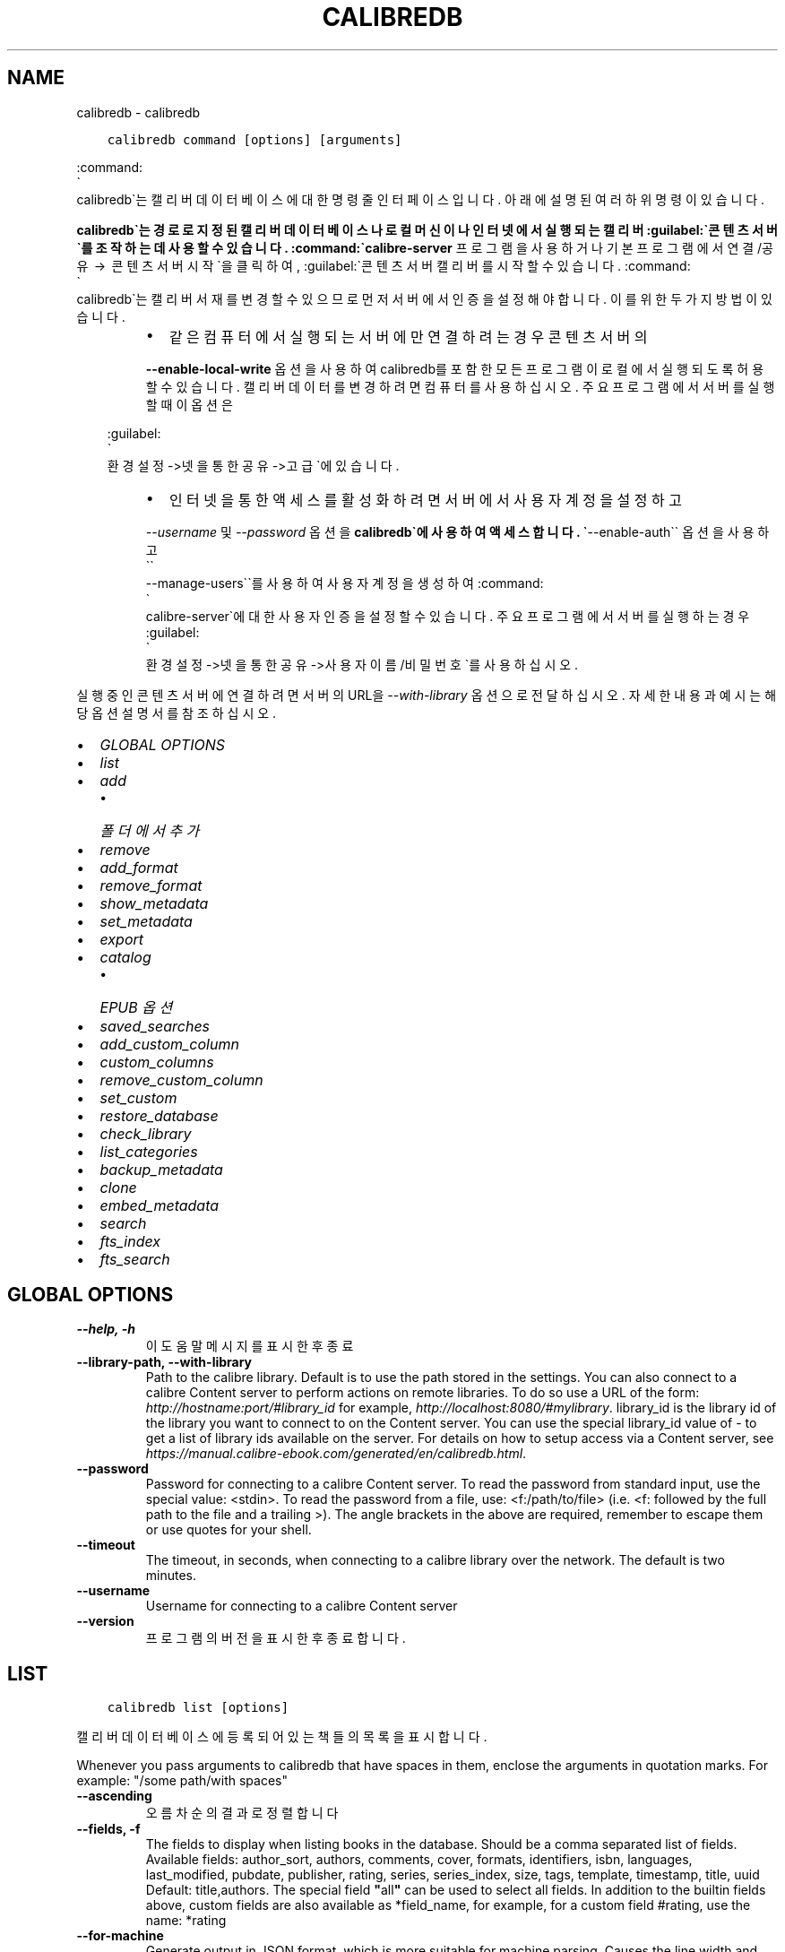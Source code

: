 .\" Man page generated from reStructuredText.
.
.
.nr rst2man-indent-level 0
.
.de1 rstReportMargin
\\$1 \\n[an-margin]
level \\n[rst2man-indent-level]
level margin: \\n[rst2man-indent\\n[rst2man-indent-level]]
-
\\n[rst2man-indent0]
\\n[rst2man-indent1]
\\n[rst2man-indent2]
..
.de1 INDENT
.\" .rstReportMargin pre:
. RS \\$1
. nr rst2man-indent\\n[rst2man-indent-level] \\n[an-margin]
. nr rst2man-indent-level +1
.\" .rstReportMargin post:
..
.de UNINDENT
. RE
.\" indent \\n[an-margin]
.\" old: \\n[rst2man-indent\\n[rst2man-indent-level]]
.nr rst2man-indent-level -1
.\" new: \\n[rst2man-indent\\n[rst2man-indent-level]]
.in \\n[rst2man-indent\\n[rst2man-indent-level]]u
..
.TH "CALIBREDB" "1" "3월 10, 2023" "6.14.0" "calibre"
.SH NAME
calibredb \- calibredb
.INDENT 0.0
.INDENT 3.5
.sp
.nf
.ft C
calibredb command [options] [arguments]
.ft P
.fi
.UNINDENT
.UNINDENT
.sp
:command:
.nf
\(ga
.fi
calibredb\(ga는 캘리버 데이터베이스에 대한 명령줄 인터페이스입니다.
아래에 설명된 여러 하위 명령이 있습니다.
.sp
\fBcalibredb\(ga는 경로로 지정된 캘리버 데이터베이스나 로컬 머신이나
인터넷에서 실행되는 캘리버 :guilabel:\(ga콘텐츠 서버\(ga를 조작하는 데 사용할 수 있습니다.
:command:\(gacalibre\-server\fP 프로그램을 사용하거나 기본 프로그램에서
연결/공유  →  콘텐츠 서버 시작\(ga을 클릭하여, :guilabel:\(ga콘텐츠 서버 캘리버를
시작할 수 있습니다. :command:
.nf
\(ga
.fi
calibredb\(ga는 캘리버 서재를 변경할 수 있으므로
먼저 서버에서 인증을 설정해야 합니다. 이를 위한 두 가지 방법이 있습니다.
.INDENT 0.0
.INDENT 3.5
.INDENT 0.0
.INDENT 3.5
.INDENT 0.0
.IP \(bu 2
같은 컴퓨터에서 실행되는 서버에만 연결하려는 경우 콘텐츠 서버의
.UNINDENT
.sp
\fB\-\-enable\-local\-write\fP 옵션을 사용하여 calibredb를 포함한 모든 프로그램이
로컬에서 실행되도록 허용할 수 있습니다. 캘리버 데이터를 변경하려면
컴퓨터를 사용하십시오. 주요 프로그램에서 서버를 실행할 때 이 옵션은
.UNINDENT
.UNINDENT
.sp
:guilabel:
.nf
\(ga
.fi
환경설정\->넷을 통한 공유\->고급\(ga에 있습니다.
.INDENT 0.0
.INDENT 3.5
.INDENT 0.0
.IP \(bu 2
인터넷을 통한 액세스를 활성화하려면 서버에서 사용자 계정을 설정하고
.UNINDENT
.sp
\fI\%\-\-username\fP 및 \fI\%\-\-password\fP 옵션을 \fBcalibredb\(ga에
사용하여 액세스합니다. \(ga\fP\-\-enable\-auth\(ga\(ga 옵션을 사용하고 
.nf
\(ga\(ga
.fi
\-\-manage\-users\(ga\(ga를
사용하여 사용자 계정을 생성하여 :command:
.nf
\(ga
.fi
calibre\-server\(ga에 대한
사용자 인증을 설정할 수 있습니다.
주요 프로그램에서 서버를 실행하는 경우 :guilabel:
.nf
\(ga
.fi
환경설정\->넷을 통한 공유
\->사용자이름/비밀번호\(ga를 사용하십시오.
.UNINDENT
.UNINDENT
.UNINDENT
.UNINDENT
.sp
실행 중인 콘텐츠 서버에 연결하려면 서버의 URL을 \fI\%\-\-with\-library\fP 옵션으로
전달하십시오. 자세한 내용과 예시는 해당 옵션 설명서를 참조하십시오.
.INDENT 0.0
.IP \(bu 2
\fI\%GLOBAL OPTIONS\fP
.IP \(bu 2
\fI\%list\fP
.IP \(bu 2
\fI\%add\fP
.INDENT 2.0
.IP \(bu 2
\fI\%폴더에서 추가\fP
.UNINDENT
.IP \(bu 2
\fI\%remove\fP
.IP \(bu 2
\fI\%add_format\fP
.IP \(bu 2
\fI\%remove_format\fP
.IP \(bu 2
\fI\%show_metadata\fP
.IP \(bu 2
\fI\%set_metadata\fP
.IP \(bu 2
\fI\%export\fP
.IP \(bu 2
\fI\%catalog\fP
.INDENT 2.0
.IP \(bu 2
\fI\%EPUB 옵션\fP
.UNINDENT
.IP \(bu 2
\fI\%saved_searches\fP
.IP \(bu 2
\fI\%add_custom_column\fP
.IP \(bu 2
\fI\%custom_columns\fP
.IP \(bu 2
\fI\%remove_custom_column\fP
.IP \(bu 2
\fI\%set_custom\fP
.IP \(bu 2
\fI\%restore_database\fP
.IP \(bu 2
\fI\%check_library\fP
.IP \(bu 2
\fI\%list_categories\fP
.IP \(bu 2
\fI\%backup_metadata\fP
.IP \(bu 2
\fI\%clone\fP
.IP \(bu 2
\fI\%embed_metadata\fP
.IP \(bu 2
\fI\%search\fP
.IP \(bu 2
\fI\%fts_index\fP
.IP \(bu 2
\fI\%fts_search\fP
.UNINDENT
.SH GLOBAL OPTIONS
.INDENT 0.0
.TP
.B \-\-help, \-h
이 도움말 메시지를 표시한 후 종료
.UNINDENT
.INDENT 0.0
.TP
.B \-\-library\-path, \-\-with\-library
Path to the calibre library. Default is to use the path stored in the settings. You can also connect to a calibre Content server to perform actions on remote libraries. To do so use a URL of the form: \fI\%http://hostname:port/#library_id\fP for example, \fI\%http://localhost:8080/#mylibrary\fP\&. library_id is the library id of the library you want to connect to on the Content server. You can use the special library_id value of \- to get a list of library ids available on the server. For details on how to setup access via a Content server, see \fI\%https://manual.calibre\-ebook.com/generated/en/calibredb.html\fP\&.
.UNINDENT
.INDENT 0.0
.TP
.B \-\-password
Password for connecting to a calibre Content server. To read the password from standard input, use the special value: <stdin>. To read the password from a file, use: <f:/path/to/file> (i.e. <f: followed by the full path to the file and a trailing >). The angle brackets in the above are required, remember to escape them or use quotes for your shell.
.UNINDENT
.INDENT 0.0
.TP
.B \-\-timeout
The timeout, in seconds, when connecting to a calibre library over the network. The default is two minutes.
.UNINDENT
.INDENT 0.0
.TP
.B \-\-username
Username for connecting to a calibre Content server
.UNINDENT
.INDENT 0.0
.TP
.B \-\-version
프로그램의 버전을 표시한 후 종료합니다.
.UNINDENT
.SH LIST
.INDENT 0.0
.INDENT 3.5
.sp
.nf
.ft C
calibredb list [options]
.ft P
.fi
.UNINDENT
.UNINDENT
.sp
캘리버 데이터베이스에 등록되어 있는 책들의 목록을 표시합니다.
.sp
Whenever you pass arguments to calibredb that have spaces in them, enclose the arguments in quotation marks. For example: \(dq/some path/with spaces\(dq
.INDENT 0.0
.TP
.B \-\-ascending
오름차순의 결과로 정렬합니다
.UNINDENT
.INDENT 0.0
.TP
.B \-\-fields, \-f
The fields to display when listing books in the database. Should be a comma separated list of fields. Available fields: author_sort, authors, comments, cover, formats, identifiers, isbn, languages, last_modified, pubdate, publisher, rating, series, series_index, size, tags, template, timestamp, title, uuid Default: title,authors. The special field \fB\(dq\fPall\fB\(dq\fP can be used to select all fields. In addition to the builtin fields above, custom fields are also available as *field_name, for example, for a custom field #rating, use the name: *rating
.UNINDENT
.INDENT 0.0
.TP
.B \-\-for\-machine
Generate output in JSON format, which is more suitable for machine parsing. Causes the line width and separator options to be ignored.
.UNINDENT
.INDENT 0.0
.TP
.B \-\-limit
The maximum number of results to display. Default: all
.UNINDENT
.INDENT 0.0
.TP
.B \-\-line\-width, \-w
The maximum width of a single line in the output. Defaults to detecting screen size.
.UNINDENT
.INDENT 0.0
.TP
.B \-\-prefix
The prefix for all file paths. Default is the absolute path to the library folder.
.UNINDENT
.INDENT 0.0
.TP
.B \-\-search, \-s
검색 쿼리로 결과를 필터링합니다. 검색 쿼리 의 형식은 사용자 설명서에서 검색 관련 설명서를 참조하십시오. 기본값은 필터링을 하지 않는 것입니다.
.UNINDENT
.INDENT 0.0
.TP
.B \-\-separator
문자열은 필드를 구분하는데 사용됩니다. 기본값은 공백입니다.
.UNINDENT
.INDENT 0.0
.TP
.B \-\-sort\-by
The field by which to sort the results. You can specify multiple fields by separating them with commas. Available fields: author_sort, authors, comments, cover, formats, identifiers, isbn, languages, last_modified, pubdate, publisher, rating, series, series_index, size, tags, template, timestamp, title, uuid Default: id
.UNINDENT
.INDENT 0.0
.TP
.B \-\-template
The template to run if \fB\(dq\fPtemplate\fB\(dq\fP is in the field list. Default: None
.UNINDENT
.INDENT 0.0
.TP
.B \-\-template_file, \-t
Path to a file containing the template to run if \fB\(dq\fPtemplate\fB\(dq\fP is in the field list. Default: None
.UNINDENT
.INDENT 0.0
.TP
.B \-\-template_heading
Heading for the template column. Default: template. This option is ignored if the option \fI\%\-\-for\-machine\fP is set
.UNINDENT
.SH ADD
.INDENT 0.0
.INDENT 3.5
.sp
.nf
.ft C
calibredb add [옵션] 파일1 파일2 파일3 ...
.ft P
.fi
.UNINDENT
.UNINDENT
.sp
지정된 파일을 데이터베이스에 책으로 추가합니다. 폴더를 지정할 수도 있습니다.
아래의 폴더 관련 옵션을 참조하십시오.
.sp
Whenever you pass arguments to calibredb that have spaces in them, enclose the arguments in quotation marks. For example: \(dq/some path/with spaces\(dq
.INDENT 0.0
.TP
.B \-\-authors, \-a
추가된 책(들)의 저자를 입력하기
.UNINDENT
.INDENT 0.0
.TP
.B \-\-automerge, \-m
If books with similar titles and authors are found, merge the incoming formats (files) automatically into existing book records. A value of \fB\(dq\fPignore\fB\(dq\fP means duplicate formats are discarded. A value of \fB\(dq\fPoverwrite\fB\(dq\fP means duplicate formats in the library are overwritten with the newly added files. A value of \fB\(dq\fPnew_record\fB\(dq\fP means duplicate formats are placed into a new book record.
.UNINDENT
.INDENT 0.0
.TP
.B \-\-cover, \-c
추가된 책에 사용할 표지의 경로
.UNINDENT
.INDENT 0.0
.TP
.B \-\-duplicates, \-d
Add books to database even if they already exist. Comparison is done based on book titles and authors. Note that the \fI\%\-\-automerge\fP option takes precedence.
.UNINDENT
.INDENT 0.0
.TP
.B \-\-empty, \-e
비어있는 책 추가하기 (형식이 없는 책)
.UNINDENT
.INDENT 0.0
.TP
.B \-\-identifier, \-I
Set the identifiers for this book, e.g. \-I asin:XXX \-I isbn:YYY
.UNINDENT
.INDENT 0.0
.TP
.B \-\-isbn, \-i
추가된 책(들)의 ISBN을 입력하기
.UNINDENT
.INDENT 0.0
.TP
.B \-\-languages, \-l
쉼표로 구분된 언어 목록 (일부 언어 이름도 인식될 수 있지만, ISO639 언어 코드를 사용하는 것이 가장 좋습니다)
.UNINDENT
.INDENT 0.0
.TP
.B \-\-series, \-s
추가된 책(들)의 시리즈를 입력하기
.UNINDENT
.INDENT 0.0
.TP
.B \-\-series\-index, \-S
추가된 책(들)의 일련번호을 입력하기
.UNINDENT
.INDENT 0.0
.TP
.B \-\-tags, \-T
추가된 책(들)의 태그를 입력하기
.UNINDENT
.INDENT 0.0
.TP
.B \-\-title, \-t
추가된 책(들)의 이름을 입력하기
.UNINDENT
.SS 폴더에서 추가
.sp
Options to control the adding of books from folders. By default only files that have extensions of known e\-book file types are added.
.INDENT 0.0
.TP
.B \-\-add
A filename (glob) pattern, files matching this pattern will be added when scanning folders for files, even if they are not of a known e\-book file type. Can be specified multiple times for multiple patterns.
.UNINDENT
.INDENT 0.0
.TP
.B \-\-ignore
A filename (glob) pattern, files matching this pattern will be ignored when scanning folders for files. Can be specified multiple times for multiple patterns. For example: *.pdf will ignore all PDF files
.UNINDENT
.INDENT 0.0
.TP
.B \-\-one\-book\-per\-directory, \-1
Assume that each folder has only a single logical book and that all files in it are different e\-book formats of that book
.UNINDENT
.INDENT 0.0
.TP
.B \-\-recurse, \-r
Process folders recursively
.UNINDENT
.SH REMOVE
.INDENT 0.0
.INDENT 3.5
.sp
.nf
.ft C
calibredb remove ids
.ft P
.fi
.UNINDENT
.UNINDENT
.sp
Remove the books identified by ids from the database. ids should be a comma separated list of id numbers (you can get id numbers by using the search command). For example, 23,34,57\-85 (when specifying a range, the last number in the range is not included).
.sp
Whenever you pass arguments to calibredb that have spaces in them, enclose the arguments in quotation marks. For example: \(dq/some path/with spaces\(dq
.INDENT 0.0
.TP
.B \-\-permanent
Do not use the 휴지통
.UNINDENT
.SH ADD_FORMAT
.INDENT 0.0
.INDENT 3.5
.sp
.nf
.ft C
calibredb add_format [options] id ebook_file
.ft P
.fi
.UNINDENT
.UNINDENT
.sp
Add the e\-book in ebook_file to the available formats for the logical book identified by id. You can get id by using the search command. If the format already exists, it is replaced, unless the do not replace option is specified.
.sp
Whenever you pass arguments to calibredb that have spaces in them, enclose the arguments in quotation marks. For example: \(dq/some path/with spaces\(dq
.INDENT 0.0
.TP
.B \-\-dont\-replace
이미 존재하는 형식이면 바꾸지 마세요
.UNINDENT
.SH REMOVE_FORMAT
.INDENT 0.0
.INDENT 3.5
.sp
.nf
.ft C
calibredb remove_format [options] id fmt
.ft P
.fi
.UNINDENT
.UNINDENT
.sp
Remove the format fmt from the logical book identified by id. You can get id by using the search command. fmt should be a file extension like LRF or TXT or EPUB. If the logical book does not have fmt available, do nothing.
.sp
Whenever you pass arguments to calibredb that have spaces in them, enclose the arguments in quotation marks. For example: \(dq/some path/with spaces\(dq
.SH SHOW_METADATA
.INDENT 0.0
.INDENT 3.5
.sp
.nf
.ft C
calibredb show_metadata [options] id
.ft P
.fi
.UNINDENT
.UNINDENT
.sp
Show the metadata stored in the calibre database for the book identified by id.
id is an id number from the search command.
.sp
Whenever you pass arguments to calibredb that have spaces in them, enclose the arguments in quotation marks. For example: \(dq/some path/with spaces\(dq
.INDENT 0.0
.TP
.B \-\-as\-opf
OPF 양식(XML)에서 책 정보를 인쇄합니다
.UNINDENT
.SH SET_METADATA
.INDENT 0.0
.INDENT 3.5
.sp
.nf
.ft C
calibredb set_metadata [options] book_id [/path/to/metadata.opf]
.ft P
.fi
.UNINDENT
.UNINDENT
.sp
Set the metadata stored in the calibre database for the book identified by
book_id from the OPF file metadata.opf. book_id is a book id number from the
search command. You can get a quick feel for the OPF format by using the
\-\-as\-opf switch to the show_metadata command. You can also set the metadata of
individual fields with the \-\-field option. If you use the \-\-field option, there
is no need to specify an OPF file.
.sp
Whenever you pass arguments to calibredb that have spaces in them, enclose the arguments in quotation marks. For example: \(dq/some path/with spaces\(dq
.INDENT 0.0
.TP
.B \-\-field, \-f
설정할 필드입니다. 형식은 field_name:value입니다(예: \fI\%\-\-field\fP tags:tag1,tag2). \fB\-\-list\-fields\(ga을 사용하여 모든 필드 이름 목록을 가져옵니다. 이 옵션을 여러 번 지정하여 여러 필드를 설정할 수 있습니다. 참고: 언어의 경우 ISO639 언어 코드를 사용해야 합니다(예: 영어는 en, 프랑스어는 fr 등). 식별자의 경우 구문은 :option:\fP\-\-field\(ga identifiers:isbn:XXXX,doi:YYYYY입니다. 불리언(예/아니요) 필드의 경우 참/거짓 또는 예/아니요를 사용합니다.
.UNINDENT
.INDENT 0.0
.TP
.B \-\-list\-fields, \-l
List the metadata field names that can be used with the \fI\%\-\-field\fP option
.UNINDENT
.SH EXPORT
.INDENT 0.0
.INDENT 3.5
.sp
.nf
.ft C
calibredb export [options] ids
.ft P
.fi
.UNINDENT
.UNINDENT
.sp
Export the books specified by ids (a comma separated list) to the filesystem.
The \fBexport\fP operation saves all formats of the book, its cover and metadata (in
an opf file). You can get id numbers from the search command.
.sp
Whenever you pass arguments to calibredb that have spaces in them, enclose the arguments in quotation marks. For example: \(dq/some path/with spaces\(dq
.INDENT 0.0
.TP
.B \-\-all
데이터베이스의 모든 책을 내보냅니다. ID 목록은 무시합니다.
.UNINDENT
.INDENT 0.0
.TP
.B \-\-dont\-asciiize
Have calibre convert all non English characters into English equivalents for the file names. This is useful if saving to a legacy filesystem without full support for Unicode filenames. Specifying this switch will turn this behavior off.
.UNINDENT
.INDENT 0.0
.TP
.B \-\-dont\-save\-cover
보통, 캘리버는 표지를 실제 전자책 파일과 함께 별도의 파일에 저장합니다. Specifying this switch will turn this behavior off.
.UNINDENT
.INDENT 0.0
.TP
.B \-\-dont\-update\-metadata
캘리버가 캘리버 서재에 있는 책 정보를 가져와 저장된 파일의 책 정보를 업데이트합니다. 디스크에 저장하는 시간이 더 걸리게 됩니다. Specifying this switch will turn this behavior off.
.UNINDENT
.INDENT 0.0
.TP
.B \-\-dont\-write\-opf
보통, 캘리버는 실제 전자책 파일과 함께 분리된 OPF 파일 내에 책 정보를 기록합니다. Specifying this switch will turn this behavior off.
.UNINDENT
.INDENT 0.0
.TP
.B \-\-formats
책마다 저장할 형식의 목록이며 쉼표로 구분합니다. 기본값으로 모든(all) 이용가능한 형식으로 저장됩니다.
.UNINDENT
.INDENT 0.0
.TP
.B \-\-progress
Report progress
.UNINDENT
.INDENT 0.0
.TP
.B \-\-replace\-whitespace
공백 문자를 밑줄로 교체합니다.
.UNINDENT
.INDENT 0.0
.TP
.B \-\-single\-dir
Export all books into a single folder
.UNINDENT
.INDENT 0.0
.TP
.B \-\-template
The template to control the filename and folder structure of the saved files. Default is \fB\(dq\fP{author_sort}/{title}/{title} \- {authors}\fB\(dq\fP which will save books into a per\-author subfolder with filenames containing title and author. Available controls are: {author_sort, authors, id, isbn, languages, last_modified, pubdate, publisher, rating, series, series_index, tags, timestamp, title}
.UNINDENT
.INDENT 0.0
.TP
.B \-\-timefmt
날짜를 표시하는 양식. %d \- 일, %b \- 월, %m \- 월(숫자), %Y \- 년도. 기본값: %b, %Y
.UNINDENT
.INDENT 0.0
.TP
.B \-\-to\-dir
Export books to the specified folder. Default is .
.UNINDENT
.INDENT 0.0
.TP
.B \-\-to\-lowercase
경로를 소문자로 변환합니다.
.UNINDENT
.SH CATALOG
.INDENT 0.0
.INDENT 3.5
.sp
.nf
.ft C
calibredb catalog /path/to/destination.(csv|epub|mobi|xml...) [options]
.ft P
.fi
.UNINDENT
.UNINDENT
.sp
Export a \fBcatalog\fP in format specified by path/to/destination extension.
Options control how entries are displayed in the generated \fBcatalog\fP output.
Note that different \fBcatalog\fP formats support different sets of options. To
see the different options, specify the name of the output file and then the
\-\-help option.
.sp
Whenever you pass arguments to calibredb that have spaces in them, enclose the arguments in quotation marks. For example: \(dq/some path/with spaces\(dq
.INDENT 0.0
.TP
.B \-\-ids, \-i
범주에 추가할 데이터베이스 ID의 쉼표로 구분된 목록입니다. 선언되면, :option:
.nf
\(ga
.fi
\-\-search\(ga는 무시됩니다. 기본값: 모두
.UNINDENT
.INDENT 0.0
.TP
.B \-\-search, \-s
검색 쿼리로 결과를 필터링합니다. 검색 쿼리 의 형식은 사용자 설명서에서 검색 관련 문서를 참조하십시오. 기본값: 필터링 없음
.UNINDENT
.INDENT 0.0
.TP
.B \-\-verbose, \-v
상세한 출력 정보를 표시합니다. 디버깅 시에 유용합니다.
.UNINDENT
.SS EPUB 옵션
.INDENT 0.0
.TP
.B \-\-catalog\-title
책 정보에서 제목으로 사용되는 생성된 범주의 제목입니다. 기본값: \fB\(aq\fP기본값(%d)\fB\(aq\fP 적용 대상: AZW3, EPUB, MOBI 출력 형식
.UNINDENT
.INDENT 0.0
.TP
.B \-\-cross\-reference\-authors
여러 저자가 있는 책의 저자 섹션에서 상호 참조를 만듭니다. 기본값: \fB\(aq\fP기본값(%d)\fB\(aq\fP 적용 대상: AZW3, EPUB, MOBI 출력 형식
.UNINDENT
.INDENT 0.0
.TP
.B \-\-debug\-pipeline
변환 파이프라인의 다른 단계에서 출력을 지정된 폴더에 저장합니다. 변환 프로세스의 어느 단계에서 버그가 발생하는지 확실하지 않은 경우 유용합니다. 기본값: \fB\(aq\fP기본값(%d)\fB\(aq\fP 적용 대상: AZW3, EPUB, MOBI 출력 형식
.UNINDENT
.INDENT 0.0
.TP
.B \-\-exclude\-genre
장르로 제외할 태그를 설명하는 정규식입니다. 기본값: \fB\(aq\fP기본값(%d)\fB\(aq\fP은 괄호로 묶인 태그를 제외합니다(예: \fB\(aq\fP[Project Gutenberg]\fB\(aq\fP, 및 \fB\(aq\fP+\fB\(aq\fP, 책 읽기의 기본 태그. 적용 대상: AZW3, EPUB, MOBI 출력 형식
.UNINDENT
.INDENT 0.0
.TP
.B \-\-exclusion\-rules
생성된 범주에서 책을 제외하는 데 사용되는 규칙을 지정합니다. 제외 규칙의 모델은 다음 중 하나입니다. (\fB\(aq\fP<rule name>\fB\(aq\fP,\fB\(aq\fP태그\fB\(aq\fP,\fB\(aq\fP<comma\-separated list of tags>\fB\(aq\fP) 또는 (\fB\(aq\fP<rule name>\fB\(aq\fP,\fB\(aq\fP<custom column>\fB\(aq\fP,\fB\(aq\fP<pattern>\fB\(aq\fP). 예를 들어: ((\fB\(aq\fP보관된 책\fB\(aq\fP,\fB\(aq\fP#상태\fB\(aq\fP,\fB\(aq\fP보관됨\fB\(aq\fP),) 맞춤 열 \fB\(aq\fP상태\fB\(aq\fP에서 값이 \fB\(aq\fP보관됨\fB\(aq\fP인 책은 제외됩니다. 여러 규칙이 정의되면 모든 규칙이 적용됩니다. 기본값: \fB\(dq\fP기본값(%d)\fB\(dq\fP 적용 대상: AZW3, EPUB, MOBI 출력 형식
.UNINDENT
.INDENT 0.0
.TP
.B \-\-generate\-authors
\fB\(aq\fP저자\fB\(aq\fP 섹션을 범주에 포함합니다. 기본값: \fB\(aq\fP기본값(%d)\fB\(aq\fP 적용 대상: AZW3, EPUB, MOBI 출력 형식
.UNINDENT
.INDENT 0.0
.TP
.B \-\-generate\-descriptions
\fB\(aq\fP책 설명\fB\(aq\fP 섹션을 범주에 포함합니다. 기본값: \fB\(aq\fP기본값(%d)\fB\(aq\fP 적용 대상: AZW3, EPUB, MOBI 출력 형식
.UNINDENT
.INDENT 0.0
.TP
.B \-\-generate\-genres
\fB\(aq\fP장르\fB\(aq\fP 섹션을 범주에 포함합니다. 기본값: \fB\(aq\fP기본값(%d)\fB\(aq\fP 적용 대상: AZW3, EPUB, MOBI 출력 형식
.UNINDENT
.INDENT 0.0
.TP
.B \-\-generate\-recently\-added
\fB\(aq\fP최근 추가된 항목\fB\(aq\fP 섹션을 범주에 포함합니다. 기본값: \fB\(aq\fP기본값(%d)\fB\(aq\fP 적용 대상: AZW3, EPUB, MOBI 출력 형식
.UNINDENT
.INDENT 0.0
.TP
.B \-\-generate\-series
\fB\(aq\fP시리즈\fB\(aq\fP 섹션을 범주에 포함합니다. 기본값: \fB\(aq\fP기본값(%d)\fB\(aq\fP 적용 대상: AZW3, EPUB, MOBI 출력 형식
.UNINDENT
.INDENT 0.0
.TP
.B \-\-generate\-titles
\fB\(aq\fP제목\fB\(aq\fP 섹션을 범주에 포함합니다. 기본값: \fB\(aq\fP기본값(%d)\fB\(aq\fP 적용 대상: AZW3, EPUB, MOBI 출력 형식
.UNINDENT
.INDENT 0.0
.TP
.B \-\-genre\-source\-field
\fB\(aq\fP장르\fB\(aq\fP 섹션의 소스 필드입니다. 기본값: \fB\(aq\fP기본값(%d)\fB\(aq\fP 적용 대상: AZW3, EPUB, MOBI 출력 형식
.UNINDENT
.INDENT 0.0
.TP
.B \-\-header\-note\-source\-field
설명 헤더에 삽입할 메모 텍스트가 포함된 사용자 정의 필드입니다. 기본값: \fB\(aq\fP기본값(%d)\fB\(aq\fP 적용 대상: AZW3, EPUB, MOBI 출력 형식
.UNINDENT
.INDENT 0.0
.TP
.B \-\-merge\-comments\-rule
#<custom field>:[이전|이후]:[참|거짓] 지정: <custom field> 주석과 병합할 메모가 포함된 사용자 정의 필드 [이전|이후] 주석에 대한 주석 배치 [참|거짓] \- 메모와 주석 사이에 가로줄을 삽입합니다. 기본값: \fB\(aq\fP기본값(%d)\fB\(aq\fP 적용 대상: AZW3, EPUB, MOBI 출력 형식
.UNINDENT
.INDENT 0.0
.TP
.B \-\-output\-profile
출력 프로필을 지정합니다. 어떤 경우에는 장치의 범주를 최적화하기 위해 출력 프로필이 필요합니다. 예를 들어, \fB\(aq\fPkindle\fB\(aq\fP 또는 \fB\(aq\fPkindle_dx\fB\(aq\fP는 섹션 및 기사가 있는 구조화된 목차를 작성합니다. 기본값: \fB\(aq\fP기본값(%d)\fB\(aq\fP 적용 대상: AZW3, EPUB, MOBI 출력 형식
.UNINDENT
.INDENT 0.0
.TP
.B \-\-prefix\-rules
읽은 책, 위시리스트 항목 및 기타 사용자 지정 접두사를 나타내는 접두사를 포함하는 데 사용되는 규칙을 지정합니다. 접두사 규칙의 모델은 (\fB\(aq\fP<rule name>\fB\(aq\fP,\fB\(aq\fP<source field>\fB\(aq\fP,\fB\(aq\fP<pattern>\fB\(aq\fP,\fB\(aq\fP<prefix>\fB\(aq\fP)입니다. 여러 규칙이 정의된 경우 첫 번째 일치 규칙이 사용됩니다. 기본값: \fB\(dq\fP기본값(%d)\fB\(dq\fP 적용 대상: AZW3, EPUB, MOBI 출력 형식
.UNINDENT
.INDENT 0.0
.TP
.B \-\-preset
GUI 범주 빌더로 작성된 명명된 프리셋을 사용합니다. 프리셋은 범주 작성을 위한 모든 설정을 지정합니다. 기본값: \fB\(aq\fP기본값(%d)\fB\(aq\fP 적용 대상: AZW3, EPUB, MOBI 출력 형식
.UNINDENT
.INDENT 0.0
.TP
.B \-\-thumb\-width
범주의 책 표지에 대한 힌트 크기(인치)입니다. 범위: 1.0 \- 2.0 기본값: \fB\(aq\fP기본값(%d)\fB\(aq\fP 적용 대상: AZW3, EPUB, MOBI 출력 형식
.UNINDENT
.INDENT 0.0
.TP
.B \-\-use\-existing\-cover
범주 생성 시 기존 표지를 교체합니다. 기본값: \fB\(aq\fP기본값(%d)\fB\(aq\fP 적용 대상: AZW3, EPUB, MOBI 출력 형식
.UNINDENT
.SH SAVED_SEARCHES
.INDENT 0.0
.INDENT 3.5
.sp
.nf
.ft C
calibredb saved_searches [옵션] (list|add|remove)
.ft P
.fi
.UNINDENT
.UNINDENT
.sp
이 데이터베이스에 저장된 저장된 검색을 관리합니다.
이미 존재하는 이름으로 쿼리를 추가하려고 하면 대체됩니다.
.sp
추가할때 구문:
.sp
calibredb \fBsaved_searches\fP add search_name search_expression
.sp
제거할때 구문:
.sp
calibredb \fBsaved_searches\fP remove search_name
.sp
Whenever you pass arguments to calibredb that have spaces in them, enclose the arguments in quotation marks. For example: \(dq/some path/with spaces\(dq
.SH ADD_CUSTOM_COLUMN
.INDENT 0.0
.INDENT 3.5
.sp
.nf
.ft C
calibredb add_custom_column [options] label name datatype
.ft P
.fi
.UNINDENT
.UNINDENT
.sp
Create a custom column. label is the machine friendly name of the column. Should
not contain spaces or colons. name is the human friendly name of the column.
datatype is one of: bool, comments, composite, datetime, enumeration, float, int, rating, series, text
.sp
Whenever you pass arguments to calibredb that have spaces in them, enclose the arguments in quotation marks. For example: \(dq/some path/with spaces\(dq
.INDENT 0.0
.TP
.B \-\-display
이 열의 데이터가 해석되는 방식을 사용자 지정하기 위한 옵션 사전입니다. 이것은 JSON 문자열입니다. 열거 열의 경우 \fI\%\-\-display\fP\fB\(dq\fP{\e \fB\(dq\fPenum_values\e \fB\(dq\fP:[\e \fB\(dq\fPval1\e \fB\(dq\fP, \e \fB\(dq\fPval2\e \fB\(dq\fP]}\fB\(dq\fP를 사용합니다. 표시 변수에 들어갈 수 있는 많은 옵션이 있습니다. 열 유형별 옵션은 다음과 같습니다: 복합: composite_template, composite_sort, make_category,contains_html, use_decorations 날짜시간: date_format 열거: enum_values, enum_colors, use_decorations: enum_values, enum_colors, use_decorations int, float: number_format 텍스트: is_names, use_decorations  합법적인 조합을 찾는 가장 좋은 방법은 GUI에서 적절한 유형의 사용자 지정 열을 만든 다음 책에 대한 백업 OPF를 확인하는 것입니다(열이 추가된 이후 새 OPF가 생성되었는지 확인). OPF의 새 열에 대한 \fB\(dq\fP디스플레이\fB\(dq\fP에 대한 JSON이 표시됩니다.
.UNINDENT
.INDENT 0.0
.TP
.B \-\-is\-multiple
This column stores tag like data (i.e. multiple comma separated values). Only applies if datatype is text.
.UNINDENT
.SH CUSTOM_COLUMNS
.INDENT 0.0
.INDENT 3.5
.sp
.nf
.ft C
calibredb custom_columns [options]
.ft P
.fi
.UNINDENT
.UNINDENT
.sp
List available custom columns. Shows column labels and ids.
.sp
Whenever you pass arguments to calibredb that have spaces in them, enclose the arguments in quotation marks. For example: \(dq/some path/with spaces\(dq
.INDENT 0.0
.TP
.B \-\-details, \-d
각 열에 대한 상세 정보를 표시합니다.
.UNINDENT
.SH REMOVE_CUSTOM_COLUMN
.INDENT 0.0
.INDENT 3.5
.sp
.nf
.ft C
calibredb remove_custom_column [options] label
.ft P
.fi
.UNINDENT
.UNINDENT
.sp
Remove the custom column identified by label. You can see available
columns with the custom_columns command.
.sp
Whenever you pass arguments to calibredb that have spaces in them, enclose the arguments in quotation marks. For example: \(dq/some path/with spaces\(dq
.INDENT 0.0
.TP
.B \-\-force, \-f
확인을 다시 묻지 않음
.UNINDENT
.SH SET_CUSTOM
.INDENT 0.0
.INDENT 3.5
.sp
.nf
.ft C
calibredb set_custom [options] column id value
.ft P
.fi
.UNINDENT
.UNINDENT
.sp
Set the value of a custom column for the book identified by id.
You can get a list of ids using the search command.
You can get a list of custom column names using the custom_columns
command.
.sp
Whenever you pass arguments to calibredb that have spaces in them, enclose the arguments in quotation marks. For example: \(dq/some path/with spaces\(dq
.INDENT 0.0
.TP
.B \-\-append, \-a
If the column stores multiple values, append the specified values to the existing ones, instead of replacing them.
.UNINDENT
.SH RESTORE_DATABASE
.INDENT 0.0
.INDENT 3.5
.sp
.nf
.ft C
calibredb restore_database [options]
.ft P
.fi
.UNINDENT
.UNINDENT
.sp
Restore this database from the metadata stored in OPF files in each
folder of the calibre library. This is useful if your metadata.db file
has been corrupted.
.sp
WARNING: This command completely regenerates your database. You will lose
all saved searches, user categories, plugboards, stored per\-book conversion
settings, and custom recipes. Restored metadata will only be as accurate as
what is found in the OPF files.
.sp
Whenever you pass arguments to calibredb that have spaces in them, enclose the arguments in quotation marks. For example: \(dq/some path/with spaces\(dq
.INDENT 0.0
.TP
.B \-\-really\-do\-it, \-r
Really do the recovery. The command will not run unless this option is specified.
.UNINDENT
.SH CHECK_LIBRARY
.INDENT 0.0
.INDENT 3.5
.sp
.nf
.ft C
calibredb check_library [options]
.ft P
.fi
.UNINDENT
.UNINDENT
.sp
Perform some checks on the filesystem representing a library. Reports are invalid_titles, extra_titles, invalid_authors, extra_authors, missing_formats, extra_formats, extra_files, missing_covers, extra_covers, failed_folders
.sp
Whenever you pass arguments to calibredb that have spaces in them, enclose the arguments in quotation marks. For example: \(dq/some path/with spaces\(dq
.INDENT 0.0
.TP
.B \-\-csv, \-c
CSV로 출력
.UNINDENT
.INDENT 0.0
.TP
.B \-\-ignore_extensions, \-e
Comma\-separated list of extensions to ignore. Default: all
.UNINDENT
.INDENT 0.0
.TP
.B \-\-ignore_names, \-n
Comma\-separated list of names to ignore. Default: all
.UNINDENT
.INDENT 0.0
.TP
.B \-\-report, \-r
Comma\-separated list of reports. Default: all
.UNINDENT
.INDENT 0.0
.TP
.B \-\-vacuum\-fts\-db
Vacuum the full text search database. This can be very slow and memory intensive, depending on the size of the database.
.UNINDENT
.SH LIST_CATEGORIES
.INDENT 0.0
.INDENT 3.5
.sp
.nf
.ft C
calibredb list_categories [options]
.ft P
.fi
.UNINDENT
.UNINDENT
.sp
Produce a report of the category information in the database. The
information is the equivalent of what is shown in the Tag browser.
.sp
Whenever you pass arguments to calibredb that have spaces in them, enclose the arguments in quotation marks. For example: \(dq/some path/with spaces\(dq
.INDENT 0.0
.TP
.B \-\-categories, \-r
범주 조회 이름의 쉼표로 구분된 목록입니다. 기본값: 모두
.UNINDENT
.INDENT 0.0
.TP
.B \-\-csv, \-c
CSV로 출력
.UNINDENT
.INDENT 0.0
.TP
.B \-\-dialect
The type of CSV file to produce. Choices: excel, excel\-tab, unix
.UNINDENT
.INDENT 0.0
.TP
.B \-\-item_count, \-i
Output only the number of items in a category instead of the counts per item within the category
.UNINDENT
.INDENT 0.0
.TP
.B \-\-width, \-w
The maximum width of a single line in the output. Defaults to detecting screen size.
.UNINDENT
.SH BACKUP_METADATA
.INDENT 0.0
.INDENT 3.5
.sp
.nf
.ft C
calibredb backup_metadata [options]
.ft P
.fi
.UNINDENT
.UNINDENT
.sp
Backup the metadata stored in the database into individual OPF files in each
books folder. This normally happens automatically, but you can run this
command to force re\-generation of the OPF files, with the \-\-all option.
.sp
Note that there is normally no need to do this, as the OPF files are backed up
automatically, every time metadata is changed.
.sp
Whenever you pass arguments to calibredb that have spaces in them, enclose the arguments in quotation marks. For example: \(dq/some path/with spaces\(dq
.INDENT 0.0
.TP
.B \-\-all
Normally, this command only operates on books that have out of date OPF files. This option makes it operate on all books.
.UNINDENT
.SH CLONE
.INDENT 0.0
.INDENT 3.5
.sp
.nf
.ft C
calibredb clone path/to/new/library
.ft P
.fi
.UNINDENT
.UNINDENT
.sp
Create a \fBclone\fP of the current library. This creates a new, empty library that has all the
same custom columns, Virtual libraries and other settings as the current library.
.sp
The cloned library will contain no books. If you want to create a full duplicate, including
all books, then simply use your filesystem tools to copy the library folder.
.sp
Whenever you pass arguments to calibredb that have spaces in them, enclose the arguments in quotation marks. For example: \(dq/some path/with spaces\(dq
.SH EMBED_METADATA
.INDENT 0.0
.INDENT 3.5
.sp
.nf
.ft C
calibredb embed_metadata [options] book_id
.ft P
.fi
.UNINDENT
.UNINDENT
.sp
Update the metadata in the actual book files stored in the calibre library from
the metadata in the calibre database.  Normally, metadata is updated only when
exporting files from calibre, this command is useful if you want the files to
be updated in place. Note that different file formats support different amounts
of metadata. You can use the special value \(aqall\(aq for book_id to update metadata
in all books. You can also specify many book ids separated by spaces and id ranges
separated by hyphens. For example: calibredb \fBembed_metadata\fP 1 2 10\-15 23
.sp
Whenever you pass arguments to calibredb that have spaces in them, enclose the arguments in quotation marks. For example: \(dq/some path/with spaces\(dq
.INDENT 0.0
.TP
.B \-\-only\-formats, \-f
Only update metadata in files of the specified format. Specify it multiple times for multiple formats. By default, all formats are updated.
.UNINDENT
.SH SEARCH
.INDENT 0.0
.INDENT 3.5
.sp
.nf
.ft C
calibredb search [옵션] search expression
.ft P
.fi
.UNINDENT
.UNINDENT
.sp
지정된 검색어에 대해 서재를 검색하여 검색 표현식과 일치하는 책 ID의 쉼표로 구분된 목록을 반환합니다. 출력 형식은 ID 목록을 입력으로 허용하는 다른 명령에 입력하는 데 유용합니다.
.sp
검색 표현식은 캘리버의 강력한 검색어 언어의 모든 것이 될 수 있습니다. 예: calibredb \fBsearch\fP author:asimov \(aqtitle:\(dqi robot\(dq\(aq
.sp
Whenever you pass arguments to calibredb that have spaces in them, enclose the arguments in quotation marks. For example: \(dq/some path/with spaces\(dq
.INDENT 0.0
.TP
.B \-\-limit, \-l
리턴할 결과의 최대 갯수. 기본값은 모든 결과입니다.
.UNINDENT
.SH FTS_INDEX
.INDENT 0.0
.INDENT 3.5
.sp
.nf
.ft C
calibredb fts_index [options] enable/disable/status/reindex
.ft P
.fi
.UNINDENT
.UNINDENT
.sp
Control the Full text search indexing process.
.INDENT 0.0
.TP
.B enable
Turns on FTS indexing for this library
.TP
.B disable
Turns off FTS indexing for this library
.TP
.B status
Shows the current indexing status
.TP
.B reindex
Can be used to re\-index either particular books or
the entire library. To re\-index particular books
specify the book ids as additional arguments after the
reindex command. If no book ids are specified the
entire library is re\-indexed.
.UNINDENT
.sp
Whenever you pass arguments to calibredb that have spaces in them, enclose the arguments in quotation marks. For example: \(dq/some path/with spaces\(dq
.INDENT 0.0
.TP
.B \-\-indexing\-speed
The speed of indexing. Use fast for fast indexing using all your computers resources and slow for less resource intensive indexing. Note that the speed is reset to slow after every invocation.
.UNINDENT
.INDENT 0.0
.TP
.B \-\-wait\-for\-completion
Wait till all books are indexed, showing indexing progress periodically
.UNINDENT
.SH FTS_SEARCH
.INDENT 0.0
.INDENT 3.5
.sp
.nf
.ft C
calibredb fts_search [options] search expression
.ft P
.fi
.UNINDENT
.UNINDENT
.sp
Do a full text search on the entire library or a subset of it.
.sp
Whenever you pass arguments to calibredb that have spaces in them, enclose the arguments in quotation marks. For example: \(dq/some path/with spaces\(dq
.INDENT 0.0
.TP
.B \-\-do\-not\-match\-on\-related\-words
Only match on exact words not related words. So correction will not match correcting.
.UNINDENT
.INDENT 0.0
.TP
.B \-\-include\-snippets
Include snippets of the text surrounding each match. Note that this makes searching much slower.
.UNINDENT
.INDENT 0.0
.TP
.B \-\-indexing\-threshold
How much of the library must be indexed before searching is allowed, as a percentage. Defaults to 90
.UNINDENT
.INDENT 0.0
.TP
.B \-\-match\-end\-marker
The marker used to indicate the end of a matched word inside a snippet
.UNINDENT
.INDENT 0.0
.TP
.B \-\-match\-start\-marker
The marker used to indicate the start of a matched word inside a snippet
.UNINDENT
.INDENT 0.0
.TP
.B \-\-output\-format
The format to output the search results in. Either \fB\(dq\fPtext\fB\(dq\fP for plain text or \fB\(dq\fPjson\fB\(dq\fP for JSON output.
.UNINDENT
.INDENT 0.0
.TP
.B \-\-restrict\-to
Restrict the searched books, either using a search expression or ids. For example: ids:1,2,3 to restrict by ids or search:tag:foo to restrict to books having the tag foo.
.UNINDENT
.SH AUTHOR
Kovid Goyal
.SH COPYRIGHT
Kovid Goyal
.\" Generated by docutils manpage writer.
.
